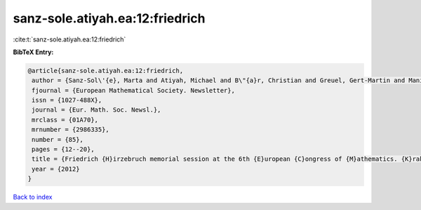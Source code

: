 sanz-sole.atiyah.ea:12:friedrich
================================

:cite:t:`sanz-sole.atiyah.ea:12:friedrich`

**BibTeX Entry:**

.. code-block:: bibtex

   @article{sanz-sole.atiyah.ea:12:friedrich,
    author = {Sanz-Sol\'{e}, Marta and Atiyah, Michael and B\"{a}r, Christian and Greuel, Gert-Martin and Manin, Yuri I. and Bourguignon, Jean-Pierre},
    fjournal = {European Mathematical Society. Newsletter},
    issn = {1027-488X},
    journal = {Eur. Math. Soc. Newsl.},
    mrclass = {01A70},
    mrnumber = {2986335},
    number = {85},
    pages = {12--20},
    title = {Friedrich {H}irzebruch memorial session at the 6th {E}uropean {C}ongress of {M}athematics. {K}rak\'{o}w, {J}uly 5th, 2012},
    year = {2012}
   }

`Back to index <../By-Cite-Keys.html>`_
